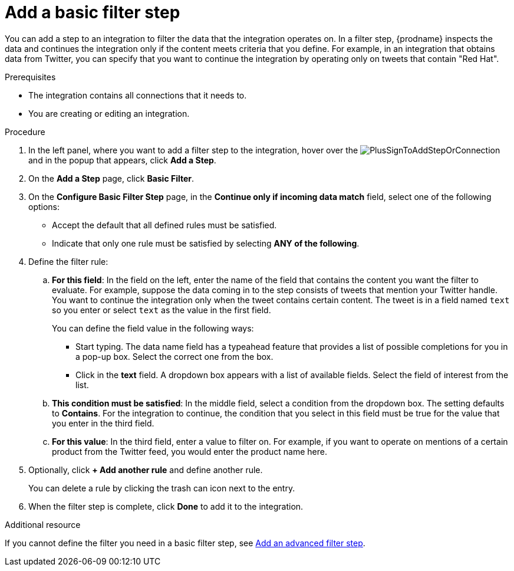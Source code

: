 // This module is included in the following assemblies:
// as_creating-integrations.adoc

[id='add-basic-filter-step_{context}']
= Add a basic filter step

You can add a step to an integration to filter the data that the
integration operates on. In a filter step, {prodname} inspects the
data and continues the integration only if the content meets
criteria that you define. For example, in an integration that
obtains data from Twitter, you can specify that you want to
continue the integration by operating only on tweets that contain "Red Hat".

.Prerequisites
* The integration contains all connections that it needs to. 
* You are creating or editing an integration. 

.Procedure

. In the left panel, where you want to add a filter step to
the integration, hover over the
image:images/PlusSignToAddStepOrConnection.png[title='plus sign']
and in the popup that appears, click *Add a Step*.

. On the *Add a Step* page, click *Basic Filter*.

. On the *Configure Basic Filter Step* page, in
the *Continue only if incoming data match* field, select one of the
following options:
+
* Accept the
default that all defined rules must be satisfied.
*  Indicate that only
one rule must be satisfied by selecting *ANY of the following*.

. Define the filter rule:

.. *For this field*: In the field on the left, enter the name of the field that contains the
content you want the filter to evaluate. For example, suppose the data
coming in to the step consists of tweets that mention your Twitter handle.
You want to continue the integration only when the tweet contains
certain content. The tweet is in a field named `text` so you enter or
select `text` as the value in the first field.
+
You can define the field value in the following ways:
+
*** Start typing. The data name field has a typeahead feature that
provides a list of possible completions for you in a pop-up box.
Select the correct one from the box.
*** Click in the *text* field. A dropdown box appears with a list of
available fields. Select the field of interest from the list.

.. *This condition must be satisfied*: In the middle field, select a condition from the dropdown box.
The setting defaults to *Contains*. For the integration to continue,
the condition that you select in this field must be
true for the value that you enter in the third field.

.. *For this value*: In the third field, enter a value to filter on. For example,
if you want to operate on mentions of a certain product from the
Twitter feed, you would enter the product name here.

. Optionally, click *+ Add another rule* and define another rule.
+
You can delete a rule by clicking the trash can icon next to the entry.

. When the filter step is complete, click *Done* to add it to the integration.

.Additional resource

If you cannot define the filter you need in a basic filter step,
see link:{LinkFuseOnlineIntegrationGuide}#add-advanced-filter-step_create[Add an advanced filter step].
